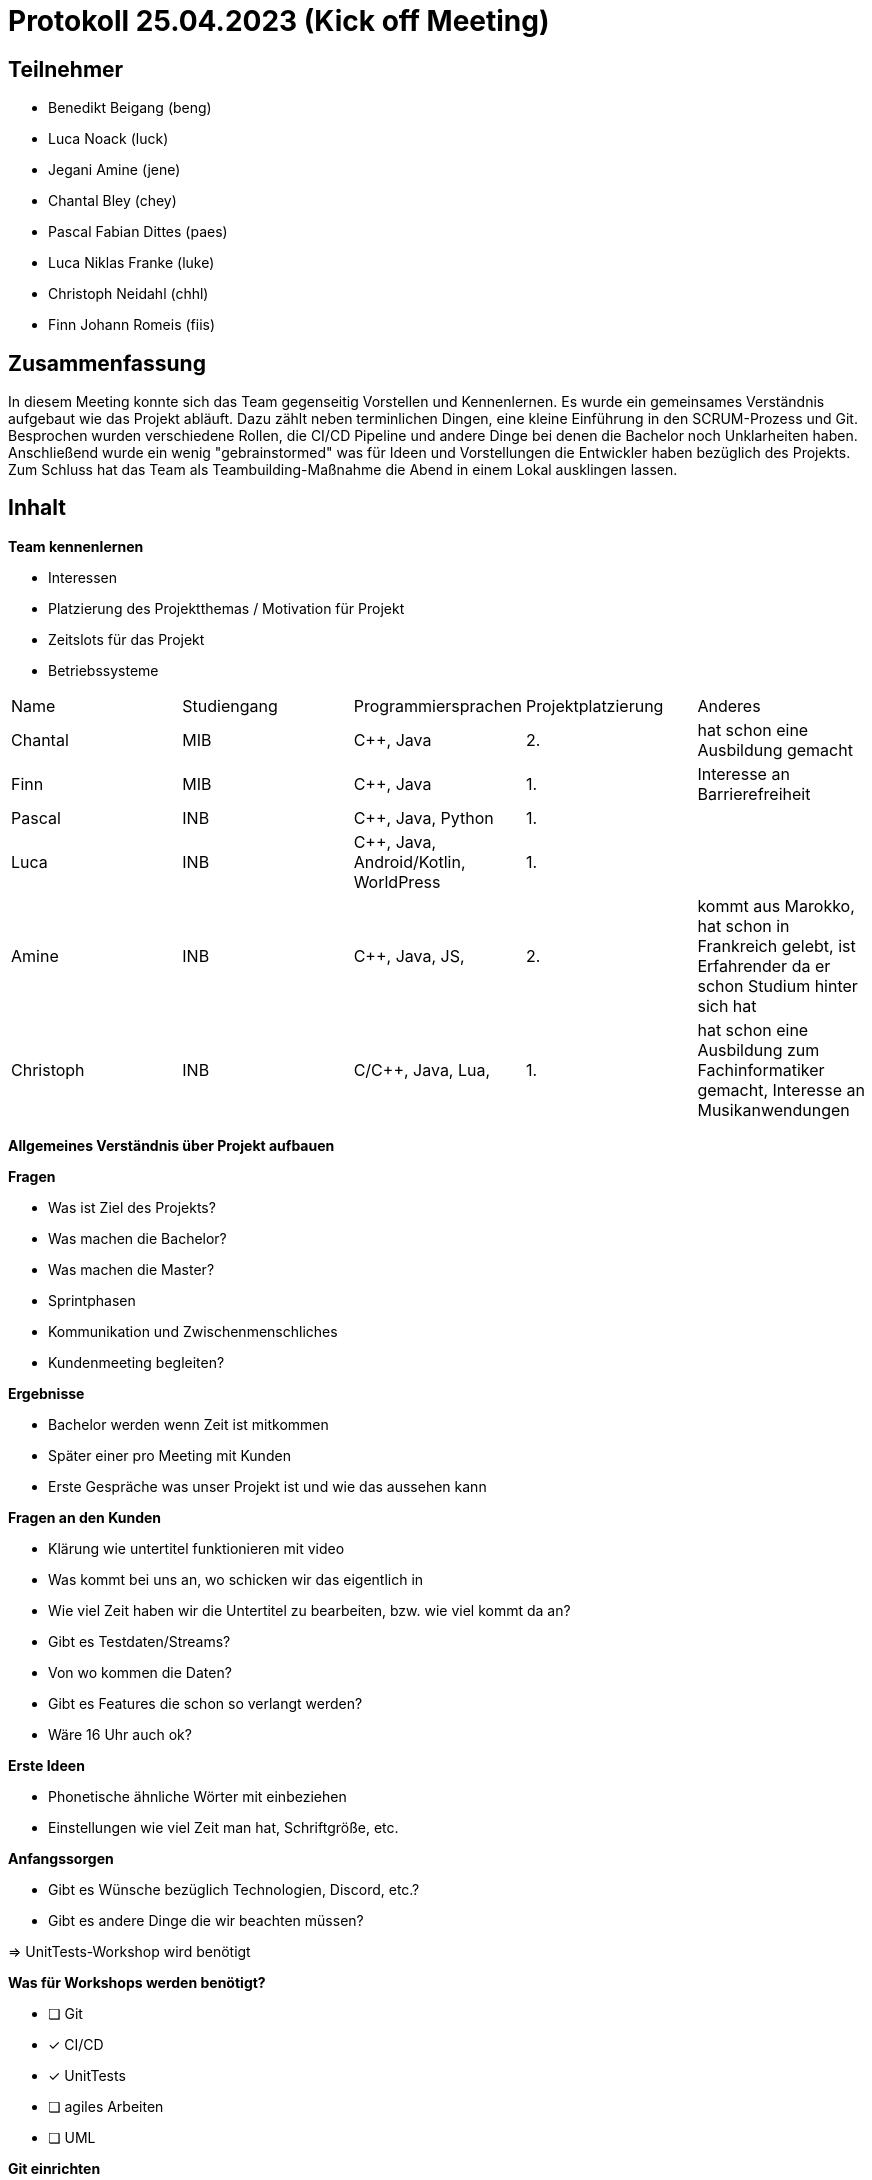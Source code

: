 = Protokoll 25.04.2023 (Kick off Meeting)

== Teilnehmer
- Benedikt Beigang (beng)
- Luca Noack (luck)
- Jegani Amine (jene)
- Chantal Bley (chey)
- Pascal Fabian Dittes (paes)
- Luca Niklas Franke (luke)
- Christoph Neidahl (chhl)
- Finn Johann Romeis (fiis)

== Zusammenfassung

In diesem Meeting konnte sich das Team gegenseitig Vorstellen und Kennenlernen. Es wurde ein gemeinsames Verständnis aufgebaut wie das Projekt abläuft. Dazu zählt neben terminlichen Dingen, eine kleine Einführung in den SCRUM-Prozess und Git. Besprochen wurden verschiedene Rollen, die CI/CD Pipeline und andere Dinge bei denen die Bachelor noch Unklarheiten haben. Anschließend wurde ein wenig "gebrainstormed" was für Ideen und Vorstellungen die Entwickler haben bezüglich des Projekts. Zum Schluss hat das Team als Teambuilding-Maßnahme die Abend in einem Lokal ausklingen lassen.

== Inhalt

**Team kennenlernen**

* Interessen
* Platzierung des Projektthemas / Motivation für Projekt
* Zeitslots für das Projekt
* Betriebssysteme

|===
| Name | Studiengang | Programmiersprachen | Projektplatzierung | Anderes
| Chantal | MIB | C++, Java | 2. | hat schon eine Ausbildung gemacht
| Finn | MIB | C++, Java | 1. | Interesse an Barrierefreiheit
| Pascal | INB | C++, Java, Python | 1. | 
| Luca | INB | C++, Java, Android/Kotlin, WorldPress | 1. |
| Amine | INB | C++, Java, JS, | 2. | kommt aus Marokko, hat schon in Frankreich gelebt, ist Erfahrender da er schon Studium hinter sich hat
| Christoph | INB | C/C++, Java, Lua,  | 1. | hat schon eine Ausbildung zum Fachinformatiker gemacht, Interesse an Musikanwendungen
|===

**Allgemeines Verständnis über Projekt aufbauen**

****
**Fragen**

* Was ist Ziel des Projekts?
* Was machen die Bachelor?
* Was machen die Master?
* Sprintphasen
* Kommunikation und Zwischenmenschliches
* Kundenmeeting begleiten?
****

****
**Ergebnisse**

* Bachelor werden wenn Zeit ist mitkommen
* Später einer pro Meeting mit Kunden
* Erste Gespräche was unser Projekt ist und wie das aussehen kann
****

****
**Fragen an den Kunden**

* Klärung wie untertitel funktionieren mit video
* Was kommt bei uns an, wo schicken wir das eigentlich in 
* Wie viel Zeit haben wir die Untertitel zu bearbeiten, bzw. wie viel kommt da an?
* Gibt es Testdaten/Streams?
* Von wo kommen die Daten?
* Gibt es Features die schon so verlangt werden?
* Wäre 16 Uhr auch ok?
****

****
**Erste Ideen**

* Phonetische ähnliche Wörter mit einbeziehen
* Einstellungen wie viel Zeit man hat, Schriftgröße, etc.
****

**Anfangssorgen**

* Gibt es Wünsche bezüglich Technologien, Discord, etc.?
* Gibt es andere Dinge die wir beachten müssen?

=> UnitTests-Workshop wird benötigt

**Was für Workshops werden benötigt?**

- [ ] Git
- [x] CI/CD
- [x] UnitTests
- [ ] agiles Arbeiten
- [ ] UML

**Git einrichten**

- GitLab Gruppe anlegen
- Email richtig setzten
- als Entwickler assignen
- Branching erklären

